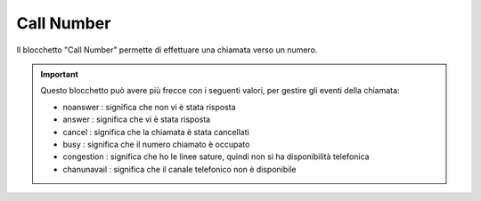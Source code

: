 Call Number
======================

Il blocchetto \"Call Number\" permette di effettuare una chiamata verso un numero.

.. image:: /images/TVOX/GuidaIntroduttivaTVox/ConfiguraPBX/BPM/BLOCCHETTI/callnumber.png

.. important:: Questo blocchetto può avere più frecce con i seguenti valori, per gestire gli eventi della chiamata:
    
    - noanswer : significa che non vi è stata risposta
    - answer : significa che vi è stata risposta
    - cancel : significa che la chiamata è stata cancellati
    - busy : significa che il numero chiamato è occupato
    - congestion : significa che ho le linee sature, quindi non si ha disponibilità telefonica
    - chanunavail : significa che il canale telefonico non è disponibile 

.. image:: /images/TVOX/GuidaIntroduttivaTVox/ConfiguraPBX/BPM/BLOCCHETTI/callnumber_config.png
